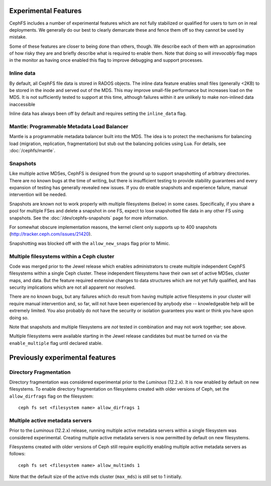 
Experimental Features
=====================

CephFS includes a number of experimental features which are not fully stabilized
or qualified for users to turn on in real deployments. We generally do our best
to clearly demarcate these and fence them off so they cannot be used by mistake.

Some of these features are closer to being done than others, though. We describe
each of them with an approximation of how risky they are and briefly describe
what is required to enable them. Note that doing so will *irrevocably* flag maps
in the monitor as having once enabled this flag to improve debugging and
support processes.

Inline data
-----------
By default, all CephFS file data is stored in RADOS objects. The inline data
feature enables small files (generally <2KB) to be stored in the inode
and served out of the MDS. This may improve small-file performance but increases
load on the MDS. It is not sufficiently tested to support at this time, although
failures within it are unlikely to make non-inlined data inaccessible

Inline data has always been off by default and requires setting
the ``inline_data`` flag.

Mantle: Programmable Metadata Load Balancer
-------------------------------------------

Mantle is a programmable metadata balancer built into the MDS. The idea is to
protect the mechanisms for balancing load (migration, replication,
fragmentation) but stub out the balancing policies using Lua. For details, see
:doc:`/cephfs/mantle`.

Snapshots
---------
Like multiple active MDSes, CephFS is designed from the ground up to support
snapshotting of arbitrary directories. There are no known bugs at the time of
writing, but there is insufficient testing to provide stability guarantees and
every expansion of testing has generally revealed new issues. If you do enable
snapshots and experience failure, manual intervention will be needed.

Snapshots are known not to work properly with multiple filesystems (below) in
some cases. Specifically, if you share a pool for multiple FSes and delete
a snapshot in one FS, expect to lose snapshotted file data in any other FS using
snapshots. See the :doc:`/dev/cephfs-snapshots` page for more information.

For somewhat obscure implementation reasons, the kernel client only supports up
to 400 snapshots (http://tracker.ceph.com/issues/21420).

Snapshotting was blocked off with the ``allow_new_snaps`` flag prior to Mimic.

Multiple filesystems within a Ceph cluster
------------------------------------------
Code was merged prior to the Jewel release which enables administrators
to create multiple independent CephFS filesystems within a single Ceph cluster.
These independent filesystems have their own set of active MDSes, cluster maps,
and data. But the feature required extensive changes to data structures which
are not yet fully qualified, and has security implications which are not all
apparent nor resolved.

There are no known bugs, but any failures which do result from having multiple
active filesystems in your cluster will require manual intervention and, so far,
will not have been experienced by anybody else -- knowledgeable help will be
extremely limited. You also probably do not have the security or isolation
guarantees you want or think you have upon doing so.

Note that snapshots and multiple filesystems are *not* tested in combination
and may not work together; see above.

Multiple filesystems were available starting in the Jewel release candidates
but must be turned on via the ``enable_multiple`` flag until declared stable.


Previously experimental features
================================

Directory Fragmentation
-----------------------

Directory fragmentation was considered experimental prior to the *Luminous*
(12.2.x).  It is now enabled by default on new filesystems.  To enable directory
fragmentation on filesystems created with older versions of Ceph, set
the ``allow_dirfrags`` flag on the filesystem:

::

    ceph fs set <filesystem name> allow_dirfrags 1

Multiple active metadata servers
--------------------------------

Prior to the *Luminous* (12.2.x) release, running multiple active metadata
servers within a single filesystem was considered experimental.  Creating
multiple active metadata servers is now permitted by default on new
filesystems.

Filesystems created with older versions of Ceph still require explicitly
enabling multiple active metadata servers as follows:

::

    ceph fs set <filesystem name> allow_multimds 1

Note that the default size of the active mds cluster (``max_mds``) is
still set to 1 initially.


